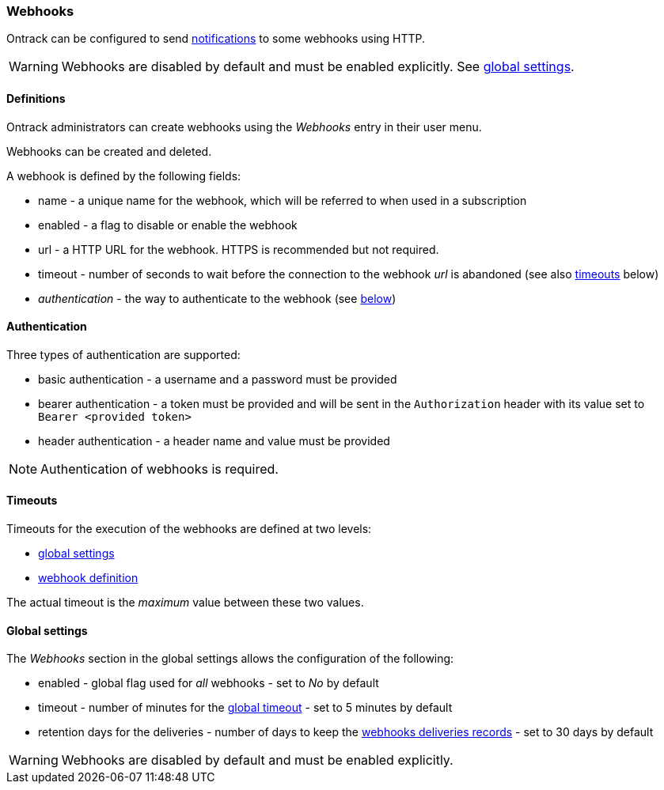 [[webhooks]]
=== Webhooks

Ontrack can be configured to send <<notifications,notifications>> to some webhooks using HTTP.

[WARNING]
====
Webhooks are disabled by default and must be enabled explicitly. See <<webhooks-settings,global settings>>.
====


[[webhooks-definitions]]
==== Definitions

Ontrack administrators can create webhooks using the _Webhooks_ entry in their user menu.

Webhooks can be created and deleted.

A webhook is defined by the following fields:

* name - a unique name for the webhook, which will be referred to when used in a subscription
* enabled - a flag to disable or enable the webhook
* url - a HTTP URL for the webhook. HTTPS is recommended but not required.
* timeout - number of seconds to wait before the connection to the webhook _url_ is abandoned (see also <<webhooks-timeouts,timeouts>> below)
* _authentication_ - the way to authenticate to the webhook (see <<webhooks-authentication,below>>)

[[webhooks-authentication]]
==== Authentication

Three types of authentication are supported:

* basic authentication - a username and a password must be provided
* bearer authentication - a token must be provided and will be sent in the `Authorization` header with its value set to `Bearer <provided token>`
* header authentication - a header name and value must be provided

[NOTE]
====
Authentication of webhooks is required.
====

[[webhooks-timeouts]]
==== Timeouts

Timeouts for the execution of the webhooks are defined at two levels:

* <<webhooks-settings,global settings>>
* <<webhooks-definitions,webhook definition>>

The actual timeout is the _maximum_ value between these two values.

[[webhooks-settings]]
==== Global settings

The _Webhooks_ section in the global settings allows the configuration of the following:

* enabled - global flag used for _all_ webhooks - set to _No_ by default
* timeout - number of minutes for the <<webhooks-timeouts,global timeout>> - set to 5 minutes by default
* retention days for the deliveries - number of days to keep the <<webhooks-deliveries,webhooks deliveries records>> - set to 30 days by default

[WARNING]
====
Webhooks are disabled by default and must be enabled explicitly.
====
